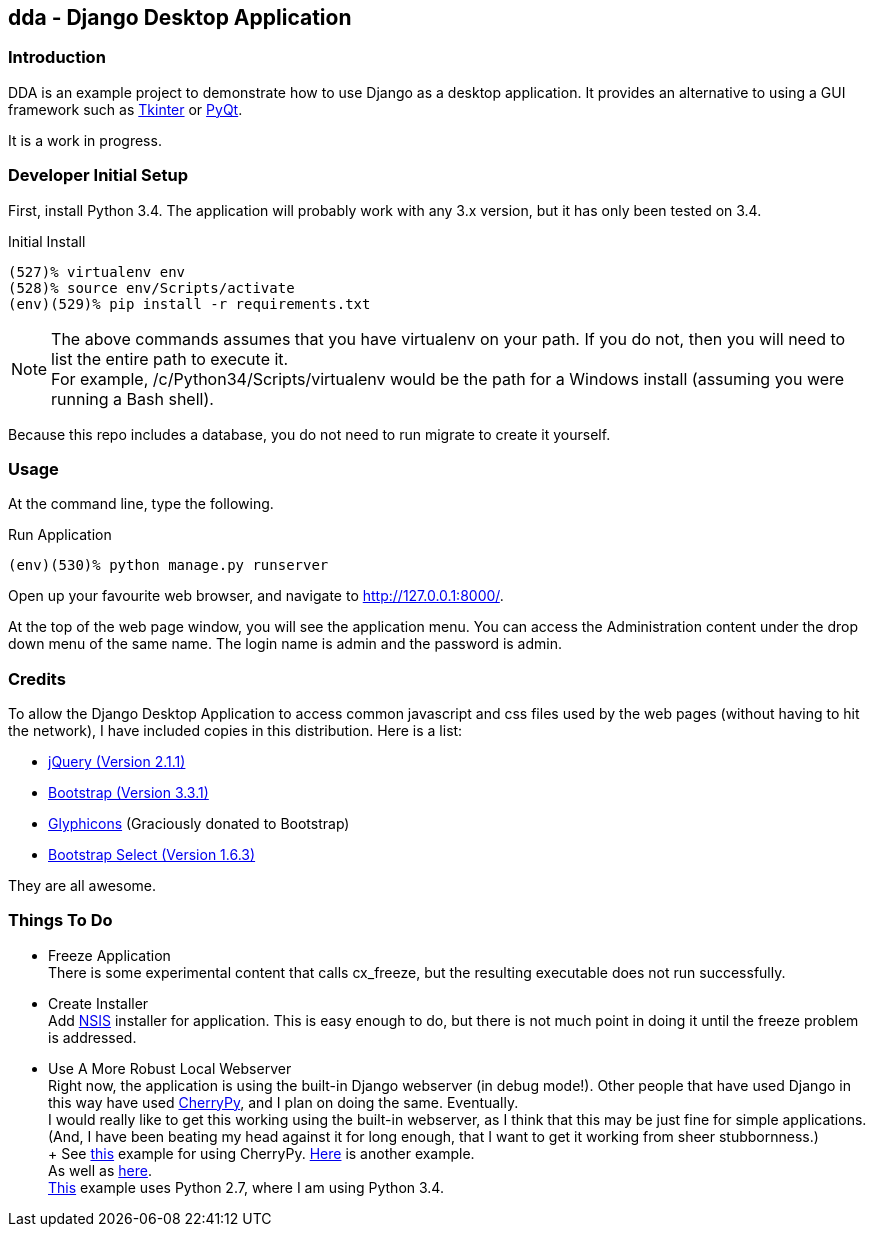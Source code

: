 == dda - Django Desktop Application

=== Introduction

DDA is an example project to demonstrate how to use Django as a desktop
application.  It provides an alternative to using a GUI framework such as
https://docs.python.org/3.4/library/tkinter.html[Tkinter] or
http://sourceforge.net/projects/pyqt/[PyQt].

It is a work in progress.

=== Developer Initial Setup

First, install Python 3.4.  The application will probably work with any
3.x version, but it has only been tested on 3.4.

.Initial Install
-------------------------------------------------------------------------------
(527)% virtualenv env
(528)% source env/Scripts/activate
(env)(529)% pip install -r requirements.txt
-------------------------------------------------------------------------------

NOTE: The above commands assumes that you have +virtualenv+ on your path.
      If you do not, then you will need to list the entire path to execute
      it. +
      For example, +/c/Python34/Scripts/virtualenv+ would be the path
      for a Windows install (assuming you were running a Bash shell).

Because this repo includes a database, you do not need to run +migrate+
to create it yourself.

=== Usage

At the command line, type the following.

.Run Application
-------------------------------------------------------------------------------
(env)(530)% python manage.py runserver
-------------------------------------------------------------------------------

Open up your favourite web browser, and navigate to http://127.0.0.1:8000/.

At the top of the web page window, you will see the application menu.
You can access the Administration content under the drop down menu of the
same name.  The login name is +admin+ and the password is +admin+.

=== Credits

To allow the Django Desktop Application to access common javascript and css
files used by the web pages (without having to hit the network), I have
included copies in this distribution.  Here is a list:

 - http://jquery.com/[jQuery (Version 2.1.1)]
 - http://getbootstrap.com/[Bootstrap (Version 3.3.1)]
 - http://glyphicons.com/[Glyphicons] (Graciously donated to Bootstrap)
 - http://silviomoreto.github.io/bootstrap-select/[Bootstrap Select (Version 1.6.3)]

They are all awesome.

=== Things To Do

 - Freeze Application +
   There is some experimental content that calls cx_freeze, but the resulting
   executable does not run successfully.
 - Create Installer +
   Add http://nsis.sourceforge.net/Main_Page[NSIS] installer for application.
   This is easy enough to do, but there is not much point in doing it until
   the freeze problem is addressed.
 - Use A More Robust Local Webserver +
   Right now, the application is using the built-in Django webserver
   (in debug mode!).  Other people that have used Django in this way have
   used http://www.cherrypy.org/[CherryPy], and I plan on doing the same.
   Eventually. +
   I would really like to get this working using the built-in webserver, as
   I think that this may be just fine for simple applications. (And, I have
   been beating my head against it for long enough, that I want to get it
   working from sheer stubbornness.) +
   +
   See https://bitbucket.org/Lawouach/cherrypy-recipes/[this] example for
   using CherryPy.
   http://tech.jjude.com/make-your-django-application-as-a-stand-alone-desk/[Here]
   is another example. +
   As well as https://github.com/kevinlondon/django-py2app-demo[here]. +
   https://baxeico.wordpress.com/2013/10/13/django-on-windows/[This] example
   uses Python 2.7, where I am using Python 3.4.
